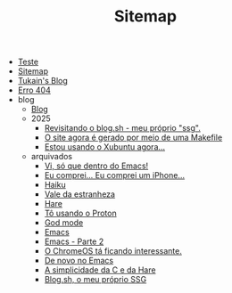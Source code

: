 #+TITLE: Sitemap

- [[file:teste.org][Teste]]
- [[file:sitemap.org][Sitemap]]
- [[file:index.org][Tukain's Blog]]
- [[file:404.org][Erro 404]]
- blog
  - [[file:blog/index.org][Blog]]
  - 2025
    - [[file:blog/2025/revisitando-o-blog.sh.org][Revisitando o blog.sh - meu próprio "ssg".]]
    - [[file:blog/2025/o-site-agora-é-feito-por-meio-de-uma-makefile.org][O site agora é gerado por meio de uma Makefile]]
    - [[file:blog/2025/estou-usando-o-xubuntu-agora.org][Estou usando o Xubuntu agora...]]
  - arquivados
    - [[file:blog/arquivados/viper-mode.org][Vi, só que dentro do Emacs!]]
    - [[file:blog/arquivados/iphone.org][Eu comprei... Eu comprei um iPhone...]]
    - [[file:blog/arquivados/haiku.org][Haiku]]
    - [[file:blog/arquivados/vale-da-estranheza.org][Vale da estranheza]]
    - [[file:blog/arquivados/hare.org][Hare]]
    - [[file:blog/arquivados/proton.org][Tô usando o Proton]]
    - [[file:blog/arquivados/god-mode.org][God mode]]
    - [[file:blog/arquivados/emacs.org][Emacs]]
    - [[file:blog/arquivados/emacs-parte-2.org][Emacs - Parte 2]]
    - [[file:blog/arquivados/chrome-os.org][O ChromeOS tá ficando interessante.]]
    - [[file:blog/arquivados/de-novo-no-emacs.org][De novo no Emacs]]
    - [[file:blog/arquivados/c-e-hare.org][A simplicidade da C e da Hare]]
    - [[file:blog/arquivados/fiz-meu-próprio-ssg.org][Blog.sh, o meu próprio SSG]]